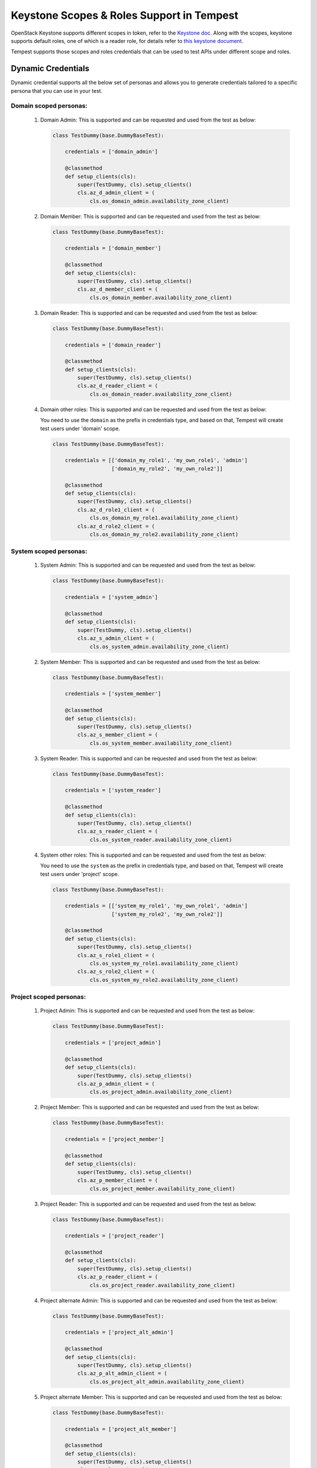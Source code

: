 Keystone Scopes & Roles Support in Tempest
==========================================

OpenStack Keystone supports different scopes in token, refer to the
`Keystone doc <https://docs.openstack.org/keystone/latest/admin/tokens-overview.html#authorization-scopes>`_.
Along with the scopes, keystone supports default roles, one of which
is a reader role, for details refer to
`this keystone document <https://docs.openstack.org/keystone/latest/admin/service-api-protection.html>`_.

Tempest supports those scopes and roles credentials that can be used
to test APIs under different scope and roles.

Dynamic Credentials
-------------------

Dynamic credential supports all the below set of personas and allows
you to generate credentials tailored to a specific persona that you
can use in your test.

Domain scoped personas:
^^^^^^^^^^^^^^^^^^^^^^^^

  #. Domain Admin: This is supported and can be requested and used from
     the test as below:

     .. code-block:: python

         class TestDummy(base.DummyBaseTest):

             credentials = ['domain_admin']

             @classmethod
             def setup_clients(cls):
                 super(TestDummy, cls).setup_clients()
                 cls.az_d_admin_client = (
                     cls.os_domain_admin.availability_zone_client)

  #. Domain Member: This is supported and can be requested and used from
     the test as below:

     .. code-block:: python

         class TestDummy(base.DummyBaseTest):

             credentials = ['domain_member']

             @classmethod
             def setup_clients(cls):
                 super(TestDummy, cls).setup_clients()
                 cls.az_d_member_client = (
                     cls.os_domain_member.availability_zone_client)

  #. Domain Reader: This is supported and can be requested and used from
     the test as below:

     .. code-block:: python

         class TestDummy(base.DummyBaseTest):

             credentials = ['domain_reader']

             @classmethod
             def setup_clients(cls):
                 super(TestDummy, cls).setup_clients()
                 cls.az_d_reader_client = (
                     cls.os_domain_reader.availability_zone_client)

  #. Domain other roles: This is supported and can be requested and used from
     the test as below:

     You need to use the ``domain`` as the prefix in credentials type, and
     based on that, Tempest will create test users under 'domain' scope.

     .. code-block:: python

         class TestDummy(base.DummyBaseTest):

             credentials = [['domain_my_role1', 'my_own_role1', 'admin']
                            ['domain_my_role2', 'my_own_role2']]

             @classmethod
             def setup_clients(cls):
                 super(TestDummy, cls).setup_clients()
                 cls.az_d_role1_client = (
                     cls.os_domain_my_role1.availability_zone_client)
                 cls.az_d_role2_client = (
                     cls.os_domain_my_role2.availability_zone_client)

System scoped personas:
^^^^^^^^^^^^^^^^^^^^^^^

  #. System Admin: This is supported and can be requested and used from the
     test as below:

     .. code-block:: python

         class TestDummy(base.DummyBaseTest):

             credentials = ['system_admin']

             @classmethod
             def setup_clients(cls):
                 super(TestDummy, cls).setup_clients()
                 cls.az_s_admin_client = (
                     cls.os_system_admin.availability_zone_client)

  #. System Member: This is supported and can be requested and used from the
     test as below:

     .. code-block:: python

         class TestDummy(base.DummyBaseTest):

             credentials = ['system_member']

             @classmethod
             def setup_clients(cls):
                 super(TestDummy, cls).setup_clients()
                 cls.az_s_member_client = (
                     cls.os_system_member.availability_zone_client)

  #. System Reader: This is supported and can be requested and used from
     the test as below:

     .. code-block:: python

         class TestDummy(base.DummyBaseTest):

             credentials = ['system_reader']

             @classmethod
             def setup_clients(cls):
                 super(TestDummy, cls).setup_clients()
                 cls.az_s_reader_client = (
                     cls.os_system_reader.availability_zone_client)

  #. System other roles: This is supported and can be requested and used from
     the test as below:

     You need to use the ``system`` as the prefix in credentials type, and
     based on that, Tempest will create test users under 'project' scope.

     .. code-block:: python

         class TestDummy(base.DummyBaseTest):

             credentials = [['system_my_role1', 'my_own_role1', 'admin']
                            ['system_my_role2', 'my_own_role2']]

             @classmethod
             def setup_clients(cls):
                 super(TestDummy, cls).setup_clients()
                 cls.az_s_role1_client = (
                     cls.os_system_my_role1.availability_zone_client)
                 cls.az_s_role2_client = (
                     cls.os_system_my_role2.availability_zone_client)

Project scoped personas:
^^^^^^^^^^^^^^^^^^^^^^^^

  #. Project Admin: This is supported and can be requested and used from
     the test as below:

     .. code-block:: python

         class TestDummy(base.DummyBaseTest):

             credentials = ['project_admin']

             @classmethod
             def setup_clients(cls):
                 super(TestDummy, cls).setup_clients()
                 cls.az_p_admin_client = (
                     cls.os_project_admin.availability_zone_client)

  #. Project Member: This is supported and can be requested and used from
     the test as below:

     .. code-block:: python

         class TestDummy(base.DummyBaseTest):

             credentials = ['project_member']

             @classmethod
             def setup_clients(cls):
                 super(TestDummy, cls).setup_clients()
                 cls.az_p_member_client = (
                     cls.os_project_member.availability_zone_client)

  #. Project Reader: This is supported and can be requested and used from
     the test as below:

     .. code-block:: python

         class TestDummy(base.DummyBaseTest):

             credentials = ['project_reader']

             @classmethod
             def setup_clients(cls):
                 super(TestDummy, cls).setup_clients()
                 cls.az_p_reader_client = (
                     cls.os_project_reader.availability_zone_client)

  #. Project alternate Admin: This is supported and can be requested and used from
     the test as below:

     .. code-block:: python

         class TestDummy(base.DummyBaseTest):

             credentials = ['project_alt_admin']

             @classmethod
             def setup_clients(cls):
                 super(TestDummy, cls).setup_clients()
                 cls.az_p_alt_admin_client = (
                     cls.os_project_alt_admin.availability_zone_client)

  #. Project alternate Member: This is supported and can be requested and used from
     the test as below:

     .. code-block:: python

         class TestDummy(base.DummyBaseTest):

             credentials = ['project_alt_member']

             @classmethod
             def setup_clients(cls):
                 super(TestDummy, cls).setup_clients()
                 cls.az_p_alt_member_client = (
                     cls.os_project_alt_member.availability_zone_client)

  #. Project alternate Reader: This is supported and can be requested and used from
     the test as below:

     .. code-block:: python

         class TestDummy(base.DummyBaseTest):

             credentials = ['project_alt_reader']

             @classmethod
             def setup_clients(cls):
                 super(TestDummy, cls).setup_clients()
                 cls.az_p_alt_reader_client = (
                     cls.os_project_alt_reader.availability_zone_client)

  #. Project other roles: This is supported and can be requested and used from
     the test as below:

     You need to use the ``project`` as the prefix in credentials type, and
     based on that, Tempest will create test users under 'project' scope.

     .. code-block:: python

         class TestDummy(base.DummyBaseTest):

             credentials = [['project_my_role1', 'my_own_role1', 'admin']
                            ['project_my_role2', 'my_own_role2']]

             @classmethod
             def setup_clients(cls):
                 super(TestDummy, cls).setup_clients()
                 cls.az_role1_client = (
                     cls.os_project_my_role1.availability_zone_client)
                 cls.az_role2_client = (
                     cls.os_project_my_role2.availability_zone_client)

Pre-Provisioned Credentials
---------------------------

Pre-Provisioned credentials support the below set of personas and can be
used in the test as shown above in the ``Dynamic Credentials`` Section.

* Domain Admin
* Domain Member
* Domain Reader
* System Admin
* System Member
* System Reader
* Project Admin
* Project Member
* Project Reader
